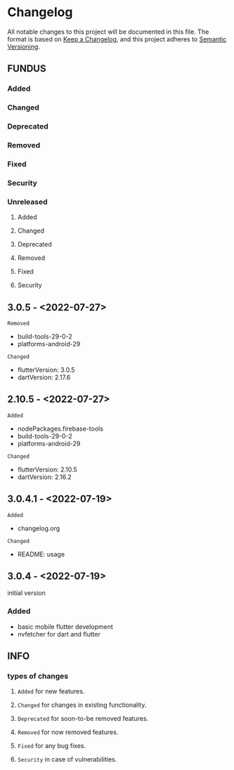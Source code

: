 * Changelog
All notable changes to this project will be documented in this file.
The format is based on [[https://keepachangelog.com/en/1.0.0/][Keep a Changelog]], and this project adheres to [[https://semver.org/spec/v2.0.0.html][Semantic Versioning]].
** FUNDUS
*** Added
*** Changed
*** Deprecated
*** Removed
*** Fixed
*** Security
*** Unreleased
**** Added
**** Changed
**** Deprecated
**** Removed
**** Fixed
**** Security
** 3.0.5    - <2022-07-27>
**** ~Removed~
- build-tools-29-0-2
- platforms-android-29
**** ~Changed~
- flutterVersion: 3.0.5
- dartVersion:    2.17.6
** 2.10.5  - <2022-07-27>
**** ~Added~
- nodePackages.firebase-tools
- build-tools-29-0-2
- platforms-android-29
**** ~Changed~
- flutterVersion: 2.10.5
- dartVersion:    2.16.2
** 3.0.4.1 - <2022-07-19>
**** ~Added~
- changelog.org
**** ~Changed~
- README: usage
** 3.0.4    - <2022-07-19>
initial version
***  Added
- basic mobile flutter development
- nvfetcher for dart and flutter
** INFO
*** types of changes
**** ~Added~ for new features.
**** ~Changed~ for changes in existing functionality.
**** ~Deprecated~ for soon-to-be removed features.
**** ~Removed~ for now removed features.
**** ~Fixed~ for any bug fixes.
**** ~Security~ in case of vulnerabilities.

